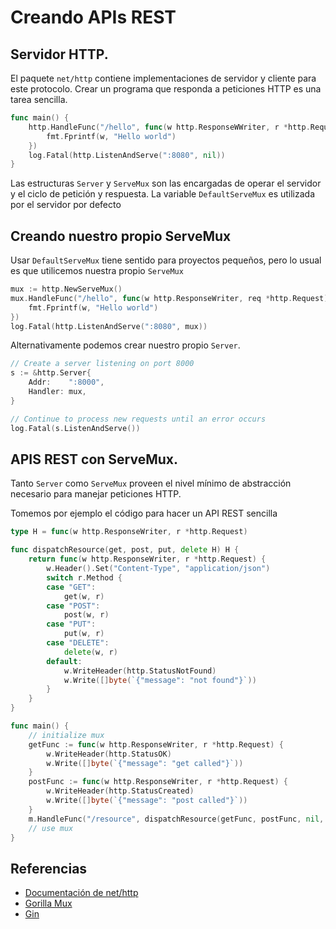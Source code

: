* Creando APIs REST
  :PROPERTIES:
  :CUSTOM_ID: creando-apis-rest
  :END:

** Servidor HTTP.
   :PROPERTIES:
   :CUSTOM_ID: servidor-http.
   :END:

El paquete =net/http= contiene implementaciones de servidor y cliente
para este protocolo. Crear un programa que responda a peticiones HTTP es
una tarea sencilla.

#+begin_src go
  func main() {
      http.HandleFunc("/hello", func(w http.ResponseWWriter, r *http.Request) {
          fmt.Fprintf(w, "Hello world")
      })
      log.Fatal(http.ListenAndServe(":8080", nil))
  }
#+end_src

Las estructuras =Server= y =ServeMux= son las encargadas de operar el
servidor y el ciclo de petición y respuesta. La variable
=DefaultServeMux= es utilizada por el servidor por defecto

** Creando nuestro propio ServeMux
   :PROPERTIES:
   :CUSTOM_ID: creando-nuestro-propio-servemux
   :END:

Usar =DefaultServeMux= tiene sentido para proyectos pequeños, pero lo
usual es que utilicemos nuestra propio =ServeMux=

#+begin_src go
  mux := http.NewServeMux()
  mux.HandleFunc("/hello", func(w http.ResponseWriter, req *http.Request) {
      fmt.Fprintf(w, "Hello world")
  })
  log.Fatal(http.ListenAndServe(":8080", mux))
#+end_src

Alternativamente podemos crear nuestro propio =Server=.

#+begin_src go
	// Create a server listening on port 8000
	s := &http.Server{
		Addr:    ":8000",
		Handler: mux,
	}

	// Continue to process new requests until an error occurs
	log.Fatal(s.ListenAndServe())
#+end_src

** APIS REST con ServeMux.
   :PROPERTIES:
   :CUSTOM_ID: apis-rest-con-servemux.
   :END:

Tanto =Server= como =ServeMux= proveen el nivel mínimo de abstracción
necesario para manejar peticiones HTTP.

Tomemos por ejemplo el código para hacer un API REST sencilla

#+begin_src go
type H = func(w http.ResponseWriter, r *http.Request)

func dispatchResource(get, post, put, delete H) H {
	return func(w http.ResponseWriter, r *http.Request) {
		w.Header().Set("Content-Type", "application/json")
		switch r.Method {
		case "GET":
			get(w, r)
		case "POST":
			post(w, r)
		case "PUT":
			put(w, r)
		case "DELETE":
			delete(w, r)
		default:
			w.WriteHeader(http.StatusNotFound)
			w.Write([]byte(`{"message": "not found"}`))
		}
	}
}

func main() {
	// initialize mux
	getFunc := func(w http.ResponseWriter, r *http.Request) {
		w.WriteHeader(http.StatusOK)
		w.Write([]byte(`{"message": "get called"}`))
	}
	postFunc := func(w http.ResponseWriter, r *http.Request) {
		w.WriteHeader(http.StatusCreated)
		w.Write([]byte(`{"message": "post called"}`))
	}
	m.HandleFunc("/resource", dispatchResource(getFunc, postFunc, nil, nil))
	// use mux
}
#+end_src

** Referencias
   :PROPERTIES:
   :CUSTOM_ID: referencias
   :END:

- [[https://pkg.go.dev/net/http][Documentación de net/http]]
- [[https://github.com/gorilla/mux][Gorilla Mux]]
- [[https://github.com/gin-gonic/gin][Gin]]
